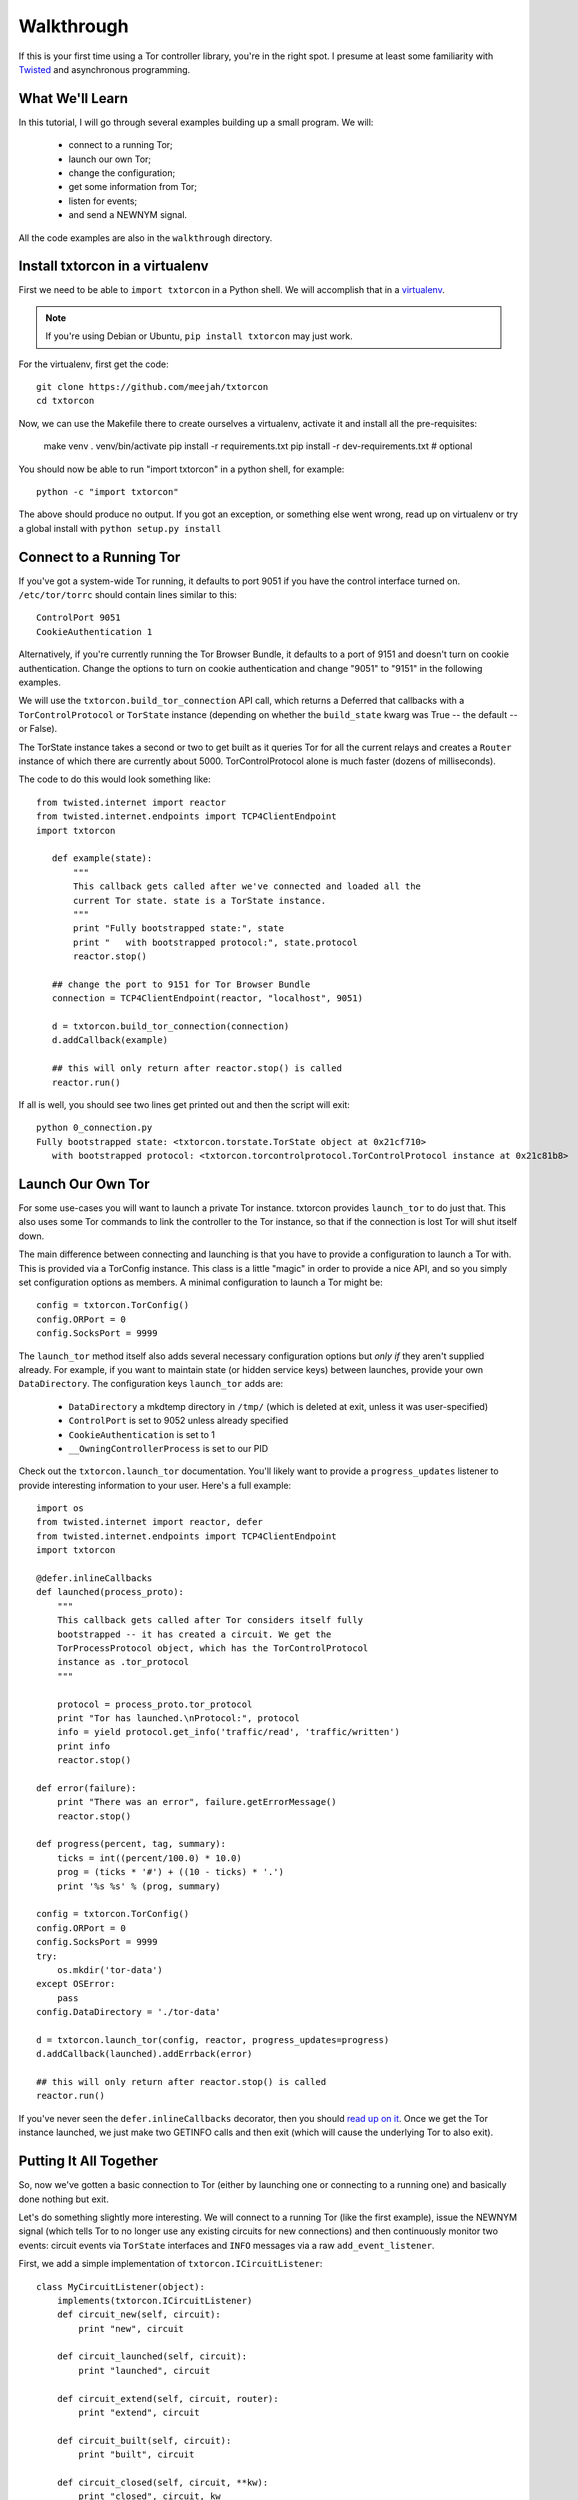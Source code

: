 Walkthrough
===========

.. _Twisted: https://twistedmatrix.com/documents/current/
.. _virtualenv: http://www.virtualenv.org/en/latest/

If this is your first time using a Tor controller library, you're in
the right spot. I presume at least some familiarity with Twisted_ and
asynchronous programming.

What We'll Learn
----------------

In this tutorial, I will go through several examples building up a
small program. We will:

 * connect to a running Tor;
 * launch our own Tor;
 * change the configuration; 
 * get some information from Tor; 
 * listen for events;
 * and send a NEWNYM signal.

All the code examples are also in the ``walkthrough`` directory.

Install txtorcon in a virtualenv
--------------------------------

First we need to be able to ``import txtorcon`` in a Python shell. We
will accomplish that in a virtualenv_.

.. note:: If you're using Debian or Ubuntu, ``pip install txtorcon`` may just work. 

For the virtualenv, first get the code::

   git clone https://github.com/meejah/txtorcon
   cd txtorcon

Now, we can use the Makefile there to create ourselves a virtualenv,
activate it and install all the pre-requisites:

   make venv
   . venv/bin/activate
   pip install -r requirements.txt
   pip install -r dev-requirements.txt  # optional

You should now be able to run "import txtorcon" in a python shell, for
example::

   python -c "import txtorcon"

The above should produce no output. If you got an exception, or
something else went wrong, read up on virtualenv or try a global
install with ``python setup.py install``

Connect to a Running Tor
------------------------

If you've got a system-wide Tor running, it defaults to port 9051 if
you have the control interface turned on. ``/etc/tor/torrc`` should
contain lines similar to this::

   ControlPort 9051
   CookieAuthentication 1

Alternatively, if you're currently running the Tor Browser Bundle, it
defaults to a port of 9151 and doesn't turn on cookie
authentication. Change the options to turn on cookie authentication
and change "9051" to "9151" in the following examples.

We will use the ``txtorcon.build_tor_connection`` API call, which
returns a Deferred that callbacks with a ``TorControlProtocol`` or
``TorState`` instance (depending on whether the ``build_state`` kwarg was
True -- the default -- or False).

The TorState instance takes a second or two to get built as it queries
Tor for all the current relays and creates a ``Router`` instance of
which there are currently about 5000. TorControlProtocol alone is much
faster (dozens of milliseconds).

The code to do this would look something like::

   from twisted.internet import reactor
   from twisted.internet.endpoints import TCP4ClientEndpoint
   import txtorcon

      def example(state):
	  """
	  This callback gets called after we've connected and loaded all the
	  current Tor state. state is a TorState instance.
	  """
	  print "Fully bootstrapped state:", state
	  print "   with bootstrapped protocol:", state.protocol
	  reactor.stop()

      ## change the port to 9151 for Tor Browser Bundle
      connection = TCP4ClientEndpoint(reactor, "localhost", 9051)

      d = txtorcon.build_tor_connection(connection)
      d.addCallback(example)

      ## this will only return after reactor.stop() is called
      reactor.run()

If all is well, you should see two lines get printed out and then the
script will exit::

   python 0_connection.py 
   Fully bootstrapped state: <txtorcon.torstate.TorState object at 0x21cf710>
      with bootstrapped protocol: <txtorcon.torcontrolprotocol.TorControlProtocol instance at 0x21c81b8>

Launch Our Own Tor
------------------

For some use-cases you will want to launch a private Tor
instance. txtorcon provides ``launch_tor`` to do just that. This also
uses some Tor commands to link the controller to the Tor instance, so
that if the connection is lost Tor will shut itself down.

The main difference between connecting and launching is that you have
to provide a configuration to launch a Tor with. This is provided via
a TorConfig instance. This class is a little "magic" in order to
provide a nice API, and so you simply set configuration options as
members. A minimal configuration to launch a Tor might be::

   config = txtorcon.TorConfig()
   config.ORPort = 0
   config.SocksPort = 9999

The ``launch_tor`` method itself also adds several necessary
configuration options but *only if* they aren't supplied already. For
example, if you want to maintain state (or hidden service keys)
between launches, provide your own ``DataDirectory``. The configuration
keys ``launch_tor`` adds are:

 * ``DataDirectory`` a mkdtemp directory in ``/tmp/`` (which is deleted at exit, unless it was user-specified)
 * ``ControlPort`` is set to 9052 unless already specified
 * ``CookieAuthentication`` is set to 1
 * ``__OwningControllerProcess`` is set to our PID

Check out the ``txtorcon.launch_tor`` documentation. You'll likely want
to provide a ``progress_updates`` listener to provide interesting
information to your user. Here's a full example::

   import os
   from twisted.internet import reactor, defer
   from twisted.internet.endpoints import TCP4ClientEndpoint
   import txtorcon

   @defer.inlineCallbacks
   def launched(process_proto):
       """
       This callback gets called after Tor considers itself fully
       bootstrapped -- it has created a circuit. We get the
       TorProcessProtocol object, which has the TorControlProtocol
       instance as .tor_protocol
       """

       protocol = process_proto.tor_protocol
       print "Tor has launched.\nProtocol:", protocol
       info = yield protocol.get_info('traffic/read', 'traffic/written')
       print info
       reactor.stop()

   def error(failure):
       print "There was an error", failure.getErrorMessage()
       reactor.stop()

   def progress(percent, tag, summary):
       ticks = int((percent/100.0) * 10.0)
       prog = (ticks * '#') + ((10 - ticks) * '.')
       print '%s %s' % (prog, summary)

   config = txtorcon.TorConfig()
   config.ORPort = 0
   config.SocksPort = 9999
   try:
       os.mkdir('tor-data')
   except OSError:
       pass
   config.DataDirectory = './tor-data'

   d = txtorcon.launch_tor(config, reactor, progress_updates=progress)
   d.addCallback(launched).addErrback(error)

   ## this will only return after reactor.stop() is called
   reactor.run()

If you've never seen the ``defer.inlineCallbacks`` decorator, then you
should `read up on it
<https://twistedmatrix.com/documents/current/api/twisted.internet.defer.html#inlineCallbacks>`_.
Once we get the Tor instance launched, we just make two GETINFO calls
and then exit (which will cause the underlying Tor to also exit).

Putting It All Together
-----------------------

So, now we've gotten a basic connection to Tor (either by launching
one or connecting to a running one) and basically done nothing but
exit.

Let's do something slightly more interesting. We will connect to a
running Tor (like the first example), issue the NEWNYM signal (which
tells Tor to no longer use any existing circuits for new connections)
and then continuously monitor two events: circuit events via
``TorState`` interfaces and ``INFO`` messages via a raw
``add_event_listener``.

First, we add a simple implementation of ``txtorcon.ICircuitListener``::

   class MyCircuitListener(object):
       implements(txtorcon.ICircuitListener)
       def circuit_new(self, circuit):
	   print "new", circuit

       def circuit_launched(self, circuit):
	   print "launched", circuit

       def circuit_extend(self, circuit, router):
	   print "extend", circuit

       def circuit_built(self, circuit):
	   print "built", circuit

       def circuit_closed(self, circuit, **kw):
	   print "closed", circuit, kw

       def circuit_failed(self, circuit, **kw):
	   print "failed", circuit, kw

Next, to illustrate setting up TorState from a TorControlProtocol
directly, we add a ``main()`` method that uses ``inlineCallbacks`` to do a
few things sequentially after startup. First we use
``TorControlProtocol.signal`` to send a ``NEWNYM`` request. After that we
create a ``TorState`` instance, print out all existing circuits and set
up listeners for circuit events (an instance of ``MyCircuitListener``)
and INFO messages (via our own method).

Here is the full listing::

   from twisted.internet import reactor, defer
   from twisted.internet.endpoints import TCP4ClientEndpoint
   from zope.interface import implements
   import txtorcon

   ## change the port to 9151 for Tor Browser Bundle
   connection = TCP4ClientEndpoint(reactor, "localhost", 9051)

   def error(failure):
       print "Error:", failure.getErrorMessage()
       reactor.stop()

   class MyCircuitListener(object):
       implements(txtorcon.ICircuitListener)
       def circuit_new(self, circuit):
	   print "new", circuit

       def circuit_launched(self, circuit):
	   print "launched", circuit

       def circuit_extend(self, circuit, router):
	   print "extend", circuit

       def circuit_built(self, circuit):
	   print "built", circuit

       def circuit_closed(self, circuit, **kw):
	   print "closed", circuit, kw

       def circuit_failed(self, circuit, **kw):
	   print "failed", circuit, kw


   @defer.inlineCallbacks
   def main(connection):
       version = yield connection.get_info('version', 'events/names')
       print "Connected to Tor.", version['version']
       print version['events/names']

       print "Issuing NEWNYM."
       yield connection.signal('NEWNYM')
       print "OK."

       print "Building state."
       state = txtorcon.TorState(connection)
       yield state.post_bootstrap
       print "State initialized."
       print "Existing circuits:"
       for c in state.circuits.values():
	   print ' ', c

       print "listening for circuit events"
       state.add_circuit_listener(MyCircuitListener())

       print "listening for INFO events"
       def print_info(i):
	   print "INFO:", i
       connection.add_event_listener('INFO', print_info)

       ## since we don't call reactor.stop(), we keep running

   d = txtorcon.build_tor_connection(connection, build_state=False)
   d.addCallback(main).addErrback(error)

   ## this will only return after reactor.stop() is called
   reactor.run()

